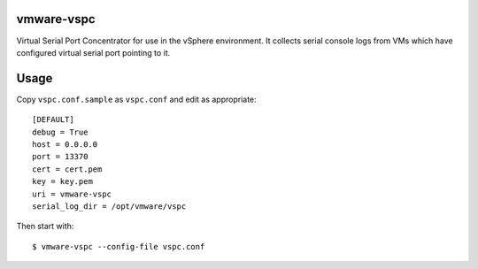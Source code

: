 vmware-vspc
===========

Virtual Serial Port Concentrator for use in the vSphere environment. It collects
serial console logs from VMs which have configured virtual serial port pointing
to it.

Usage
=====

Copy ``vspc.conf.sample`` as ``vspc.conf`` and edit as appropriate::

    [DEFAULT]
    debug = True
    host = 0.0.0.0
    port = 13370
    cert = cert.pem
    key = key.pem
    uri = vmware-vspc
    serial_log_dir = /opt/vmware/vspc

Then start with::

    $ vmware-vspc --config-file vspc.conf